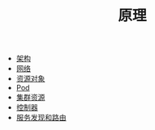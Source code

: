 #+TITLE: 原理
#+HTML_HEAD: <link rel="stylesheet" type="text/css" href="../css/main.css" />
#+HTML_LINK_UP: ../cloud-native.html   
#+HTML_LINK_HOME: ../kubernates-handbook.html
#+OPTIONS: num:nil timestamp:nil ^:nil

+ [[file:architecture/architecture.org][架构]]
+ [[file:network/network.org][网络]]
+ [[file:objects/objects.org][资源对象]]
+ [[file:pod/pod.org][Pod]]
+ [[file:cluster/cluster.org][集群资源]]
+ [[file:controller/controller.org][控制器]]
+ [[file:service/index.org][服务发现和路由]]

